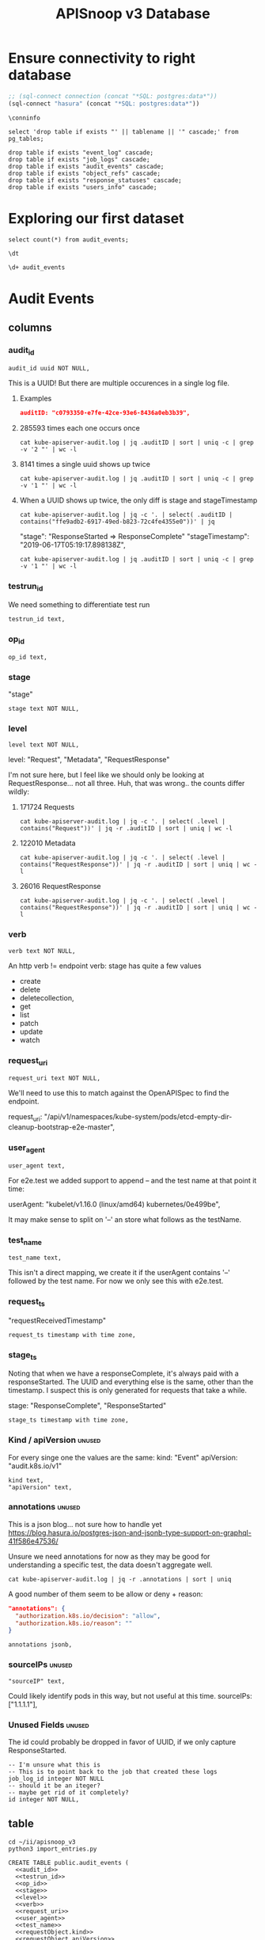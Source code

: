 #+TITLE: APISnoop v3 Database

* Ensure connectivity to right database
  
#+NAME: Start Postgresql Connection
#+BEGIN_SRC emacs-lisp :results silent
  ;; (sql-connect connection (concat "*SQL: postgres:data*"))
  (sql-connect "hasura" (concat "*SQL: postgres:data*"))
#+END_SRC

#+BEGIN_SRC sql-mode
  \conninfo
#+END_SRC

#+RESULTS:
#+begin_src sql-mode
You are connected to database "hh" as user "hh" on host "172.17.0.1" at port "5432".
SSL connection (protocol: TLSv1.3, cipher: TLS_AES_256_GCM_SHA384, bits: 256, compression: off)
#+end_src

#+NAME: do not run
#+BEGIN_SRC sql-mode :eval never
select 'drop table if exists "' || tablename || '" cascade;' from pg_tables;
#+END_SRC

#+NAME: do not run me either
#+BEGIN_SRC sql-mode :eval never
  drop table if exists "event_log" cascade;
  drop table if exists "job_logs" cascade;
  drop table if exists "audit_events" cascade;
  drop table if exists "object_refs" cascade;
  drop table if exists "response_statuses" cascade;
  drop table if exists "users_info" cascade;
#+END_SRC

* Exploring our first dataset

#+BEGIN_SRC sql-mode
select count(*) from audit_events;
#+END_SRC

#+RESULTS:
#+begin_src sql-mode
  count  
---------
 1192838
(1 row)

#+end_src

#+BEGIN_SRC sql-mode
\dt
#+END_SRC

#+RESULTS:
#+begin_src sql-mode
            List of relations
 Schema |      Name      | Type  | Owner 
--------+----------------+-------+-------
 public | api_operations | table | hh
 public | audit_events   | table | hh
(2 rows)

#+end_src

#+BEGIN_SRC sql-mode
\d+ audit_events
#+END_SRC

#+RESULTS:
#+begin_src sql-mode
                                              Table "public.audit_events"
       Column       |           Type           | Collation | Nullable | Default | Storage  | Stats target | Description 
--------------------+--------------------------+-----------+----------+---------+----------+--------------+-------------
 audit_id           | uuid                     |           | not null |         | plain    |              | 
 testrun_id         | text                     |           |          |         | extended |              | 
 op_id              | text                     |           |          |         | extended |              | 
 stage              | text                     |           | not null |         | extended |              | 
 level              | text                     |           | not null |         | extended |              | 
 verb               | text                     |           | not null |         | extended |              | 
 request_uri        | text                     |           | not null |         | extended |              | 
 user_agent         | text                     |           |          |         | extended |              | 
 test_name          | text                     |           |          |         | extended |              | 
 requestkind        | text                     |           | not null |         | extended |              | 
 requestapiversion  | text                     |           | not null |         | extended |              | 
 requestmeta        | jsonb                    |           | not null |         | extended |              | 
 requestspec        | jsonb                    |           | not null |         | extended |              | 
 requeststatus      | jsonb                    |           | not null |         | extended |              | 
 responsekind       | text                     |           | not null |         | extended |              | 
 responseapiversion | text                     |           | not null |         | extended |              | 
 responsemeta       | jsonb                    |           | not null |         | extended |              | 
 responsespec       | jsonb                    |           | not null |         | extended |              | 
 responsestatus     | jsonb                    |           | not null |         | extended |              | 
 request_ts         | timestamp with time zone |           |          |         | plain    |              | 
 stage_ts           | timestamp with time zone |           |          |         | plain    |              | 
Indexes:
    "audit_id_stage" PRIMARY KEY, btree (audit_id, stage)
    "audit_events_op_id" btree (op_id)
    "audit_events_request_uri" btree (request_uri)
    "audit_events_verb" btree (verb)

#+end_src

* Audit Events
** columns
*** audit_id

#+NAME: audit_id
#+BEGIN_SRC sql-mode
    audit_id uuid NOT NULL,
#+END_SRC

This is a UUID!
But there are multiple occurences in a single log file.

**** Examples
#+BEGIN_SRC json
  auditID: "c0793350-e7fe-42ce-93e6-8436a0eb3b39",
#+END_SRC
**** 285593 times each one occurs once
#+BEGIN_SRC shell
cat kube-apiserver-audit.log | jq .auditID | sort | uniq -c | grep -v '2 "' | wc -l
#+END_SRC
**** 8141 times a single uuid shows up twice
#+BEGIN_SRC shell
cat kube-apiserver-audit.log | jq .auditID | sort | uniq -c | grep -v '1 "' | wc -l
#+END_SRC
**** When a UUID shows up twice, the only diff is stage and stageTimestamp
#+BEGIN_SRC shell
 cat kube-apiserver-audit.log | jq -c '. | select( .auditID | contains("ffe9adb2-6917-49ed-b823-72c4fe4355e0"))' | jq 
#+END_SRC

  "stage": "ResponseStarted => ResponseComplete"
  "stageTimestamp": "2019-06-17T05:19:17.898138Z",

#+BEGIN_SRC shell
cat kube-apiserver-audit.log | jq .auditID | sort | uniq -c | grep -v '1 "' | wc -l
#+END_SRC

*** testrun_id
We need something to differentiate test run
#+NAME: testrun_id
#+BEGIN_SRC sql-mode
    testrun_id text,
#+END_SRC
*** op_id
#+NAME: op_id
#+BEGIN_SRC sql-mode
    op_id text,
#+END_SRC
*** stage
    "stage"
#+NAME: stage
#+BEGIN_SRC sql-mode
  stage text NOT NULL,
#+END_SRC
*** level
#+NAME: level
#+BEGIN_SRC sql-mode
  level text NOT NULL,
#+END_SRC

level: "Request", "Metadata", "RequestResponse"

I'm not sure here, but I feel like we should only be looking at RequestResponse... not all three.
Huh, that was wrong.. the counts differ wildly:

**** 171724 Requests
#+BEGIN_SRC shell
cat kube-apiserver-audit.log | jq -c '. | select( .level | contains("Request"))' | jq -r .auditID | sort | uniq | wc -l
#+END_SRC
**** 122010 Metadata
#+BEGIN_SRC shell
cat kube-apiserver-audit.log | jq -c '. | select( .level | contains("RequestResponse"))' | jq -r .auditID | sort | uniq | wc -l
#+END_SRC

**** 26016 RequestResponse
#+BEGIN_SRC shell
cat kube-apiserver-audit.log | jq -c '. | select( .level | contains("RequestResponse"))' | jq -r .auditID | sort | uniq | wc -l
#+END_SRC

*** verb
#+NAME: verb
#+BEGIN_SRC sql-mode
  verb text NOT NULL,
#+END_SRC
An http verb != endpoint verb:
stage has quite a few values
- create
- delete
- deletecollection,
- get
- list
- patch
- update
- watch
*** request_uri
#+NAME: request_uri
#+BEGIN_SRC sql-mode
  request_uri text NOT NULL,
#+END_SRC

We'll need to use this to match against the OpenAPISpec to find the endpoint.

request_uri: "/api/v1/namespaces/kube-system/pods/etcd-empty-dir-cleanup-bootstrap-e2e-master",
*** user_agent
#+NAME: user_agent
#+BEGIN_SRC sql-mode
  user_agent text,
#+END_SRC
For e2e.test we added support to append -- and the test name at that point it time:

userAgent: "kubelet/v1.16.0 (linux/amd64) kubernetes/0e499be",

It may make sense to split on '--' an store what follows as the testName.
*** test_name
#+NAME: test_name
#+BEGIN_SRC sql-mode
  test_name text,
#+END_SRC

This isn't a direct mapping, we create it if the userAgent contains '--' followed by the test name.
For now we only see this with e2e.test.
*** request_ts
    "requestReceivedTimestamp"
#+NAME: request_ts
#+BEGIN_SRC sql-mode
  request_ts timestamp with time zone,
#+END_SRC
*** stage_ts

Noting that when we have a responseComplete, it's always paid with a responseStarted.
The UUID and everything else is the same, other than the timestamp.
I suspect this is only generated for requests that take a while.

stage: "ResponseComplete", "ResponseStarted"
#+NAME: stage_ts
#+BEGIN_SRC sql-mode
  stage_ts timestamp with time zone,
#+END_SRC
*** Kind / apiVersion                                                :unused:

For every singe one the values are the same:
kind: "Event"
apiVersion: "audit.k8s.io/v1"

#+NAME: kind
#+BEGIN_SRC sql-mode
  kind text,
  "apiVersion" text,
#+END_SRC
*** annotations                                                      :unused:

This is a json blog... not sure how to handle yet
https://blog.hasura.io/postgres-json-and-jsonb-type-support-on-graphql-41f586e47536/

Unsure we need annotations for now as they may be good for understanding a
specific test, the data doesn't aggregate well.

#+BEGIN_SRC shell
cat kube-apiserver-audit.log | jq -r .annotations | sort | uniq
#+END_SRC

A good number of them seem to be allow or deny + reason:

#+BEGIN_SRC json
  "annotations": {
    "authorization.k8s.io/decision": "allow",
    "authorization.k8s.io/reason": ""
  }
#+END_SRC

#+BEGIN_SRC sql-mode
  annotations jsonb,
#+END_SRC
*** sourceIPs                                                        :unused:
#+BEGIN_SRC sql-mode
  "sourceIP" text,
#+END_SRC

Could likely identify pods in this way, but not useful at this time.
sourceIPs: ["1.1.1.1"],
*** Unused Fields                                                    :unused:
The id could probably be dropped in favor of UUID, if we only capture ResponseStarted.
#+BEGIN_SRC sql-mode
  -- I'm unsure what this is
  -- This is to point back to the job that created these logs
  job_log_id integer NOT NULL
  -- should it be an iteger?
  -- maybe get rid of it completely?
  id integer NOT NULL,
#+END_SRC

** table

#+BEGIN_SRC tmate
  cd ~/ii/apisnoop_v3
  python3 import_entries.py
#+END_SRC

#+NAME: CREATE TABLE audit_events
#+BEGIN_SRC sql-mode :noweb yes :tangle ../hasura/migrations/10_table_audit_events.up.sql
  CREATE TABLE public.audit_events (
    <<audit_id>>
    <<testrun_id>>
    <<op_id>>
    <<stage>>
    <<level>>
    <<verb>>
    <<request_uri>>
    <<user_agent>>
    <<test_name>>
    <<requestObject.kind>>
    <<requestObject.apiVersion>>
    <<requestObject.metadata>>
    <<requestObject.spec>>
    <<requestObject.status>>
    <<responseObject.kind>>
    <<responseObject.apiVersion>>
    <<responseObject.metadata>>
    <<responseObject.spec>>
    <<responseObject.status>>
    <<request_ts>>
    <<stage_ts>>
    CONSTRAINT audit_id_stage PRIMARY KEY (audit_id, stage)
  );
  -- Indexes
  create index audit_events_op_id on audit_events(op_id);
  create index audit_events_testrun_id on audit_events(testrun_id);
  --  create index audit_events_stage on audit_events(stage);
  create index audit_events_user_agent on audit_events(user_agent);
  create index audit_events_test_name on audit_events(test_name);
  create index audit_events_verb on audit_events(verb);
  create index audit_events_request_uri on audit_events(request_uri);
#+END_SRC

#+RESULTS: CREATE TABLE audit_events
#+begin_src sql-mode
CREATE TABLE
CREATE INDEX
CREATE INDEX
CREATE INDEX
#+end_src

#+NAME: DROP TABLE audit_events
#+BEGIN_SRC sql-mode :noweb yes :tangle ../hasura/migrations/10_table_audit_events.down.sql
  DROP TABLE IF EXISTS audit_events;
#+END_SRC

#+RESULTS: DROP TABLE audit_events
#+begin_src sql-mode
DROP TABLE
#+end_src

#+NAME: track_table audit_events
#+BEGIN_SRC sql-mode :noweb yes :tangle ../hasura/migrations/20_track_audit_events.up.yaml
- type: track_table
  args:
    schema: public
    name: audit_events
#+END_SRC

#+NAME: untrack_table audit_events
#+BEGIN_SRC sql-mode :noweb yes :tangle ../hasura/migrations/20_track_audit_events.down.yaml
- type: untrack_table
  args:
    schema: public
    name: audit_events
#+END_SRC

After creating the table, we have to go to the console:
hasura.$USER.sharing.io
http://localhost:8080/console/data/schema/public
And click on [Track All] or [Track] for the table.

I also tracked the following in network traffic, but have yet to execute them
via a directy grahpql query.

#+BEGIN_SRC shell :directory ~/apisnoop_v3
hasura init --endpoint http://localhost:8080/v1/graphql
export HASURA_GRAPHQL_ADMIN_SECRET=X
# --admin-secret "X"
#+END_SRC

*** SQL VIEW for JSON BLOBS
This has one column... event which is a jsonb.

#+BEGIN_SRC sql-mode
  CREATE OR REPLACE VIEW "public"."events" AS 
   SELECT audit_events.auditID AS uuid,
      audit_events.level AS level,
      audit_events.verb AS verb,
      audit_events.requestURI AS uri,
      audit_events.userAgent AS useragent,
      audit_events.testName AS testName,
      -- ((audit_events.event -> 'requestObject'::text) ->> 'apiVersion'::text) AS apiversion,
      ((audit_events.event -> 'requestObject'::text) ->> 'kind'::text) AS kind,
      ((audit_events.event -> 'requestObject'::text) ->> 'metadata'::text) AS metadata,
      ((audit_events.event -> 'requestObject'::text) ->> 'spec'::text) AS spec,
      ((audit_events.event -> 'requestObject'::text) ->> 'status'::text) AS requeststatus,
      ((audit_events.event -> 'responseObject'::text) ->> 'status'::text) AS status,
      ((audit_events.event -> 'responseObject'::text) ->> 'kind'::text) AS responsekind,
      ((audit_events.event -> 'responseObject'::text) ->> 'metadata'::text) AS responsemetadata,
      ((audit_events.event -> 'responseObject'::text) ->> 'spec'::text) AS responsespec
     FROM audit_events;
#+END_SRC

#+RESULTS:
#+begin_src sql-mode
ERROR:  column audit_events.event does not exist
LINE 2:  SELECT (audit_events.event -> 'auditID'::text) AS uuid,
                 ^
#+end_src

** sequence

#+BEGIN_SRC sql-mode
CREATE SEQUENCE public.audit_events_id_seq
    AS integer
    START WITH 1
    INCREMENT BY 1
    NO MINVALUE
    NO MAXVALUE
    CACHE 1;
ALTER SEQUENCE public.audit_events_id_seq OWNED BY public.audit_events.id;
#+END_SRC

#+RESULTS:
: CREATE SEQUENCE
: ALTER SEQUENCE
** constraints

#+BEGIN_SRC sql-mode
ALTER TABLE ONLY public.audit_events
    ADD CONSTRAINT "audit_events_auditID_key" UNIQUE ("auditID");
ALTER TABLE ONLY public.audit_events
    ADD CONSTRAINT audit_events_pkey PRIMARY KEY (id);
#+END_SRC

#+RESULTS:
: ALTER TABLE
: ALTER TABLE

* Prow Job Artifacts

#+BEGIN_SRC python
  prow_something="prow.k8s.io"
  gcs_logs="https://storage.googleapis.com/kubernetes-jenkins/logs/"
  buckets = [
      "ci-kubernetes-e2e-gce-cos-k8sbeta-default",
      "ci-kubernetes-e2e-gce-cos-k8sstable1-default",
      "ci-kubernetes-e2e-gce-cos-k8sstable2-default",
      "ci-kubernetes-e2e-gce-cos-k8sstable3-default",
      "ci-kubernetes-e2e-gci-gce"
  ]
  bucket="ci-kubernetes-e2e-gci-gce"
  testgrid_history_url = gcs_logs + bucket + "/jobResultsCache.json"
  # look for latest_success
#+END_SRC

** table
#+BEGIN_SRC sql-mode
CREATE TABLE public.audit_session (
    version text NOT NULL,
    passed text NOT NULL,
    result text NOT NULL,
    infra_commit text NOT NULL,
    id integer NOT NULL,
    "timestamp" integer NOT NULL
);
#+END_SRC

#+RESULTS:
: CREATE TABLE

** sequence
#+BEGIN_SRC sql-mode
CREATE SEQUENCE public.job_log_id_seq
    AS integer
    START WITH 1
    INCREMENT BY 1
    NO MINVALUE
    NO MAXVALUE
    CACHE 1;
ALTER TABLE ONLY public.job_logs
    ALTER COLUMN id SET DEFAULT nextval('public.job_log_id_seq'::regclass);
#+END_SRC

#+RESULTS:

** primary key

#+BEGIN_SRC sql-mode
ALTER TABLE ONLY public.job_logs
    ADD CONSTRAINT job_log_pkey PRIMARY KEY (id);
#+END_SRC

#+RESULTS:
: ALTER TABLE

** force each audit_event to point reference a job_log
#+NAME: audit_events => job_logs
#+BEGIN_SRC sql-mode
ALTER TABLE ONLY public.audit_events
    ADD CONSTRAINT audit_events_job_log_id_fkey
    FOREIGN KEY (job_log_id)
    REFERENCES public.job_logs(id)
    ON UPDATE RESTRICT ON DELETE RESTRICT;
#+END_SRC

#+RESULTS: audit_events => job_logs
: ALTER TABLE

* Audit Session
** table
#+BEGIN_SRC sql-mode
CREATE TABLE public.audit_session (
    version text NOT NULL,
    passed text NOT NULL,
    result text NOT NULL,
    infra_commit text NOT NULL,
    id integer NOT NULL,
    "timestamp" integer NOT NULL
);
#+END_SRC

#+RESULTS:
: CREATE TABLE

** sequence
#+BEGIN_SRC sql-mode
CREATE SEQUENCE public.job_log_id_seq
    AS integer
    START WITH 1
    INCREMENT BY 1
    NO MINVALUE
    NO MAXVALUE
    CACHE 1;
ALTER TABLE ONLY public.job_logs
    ALTER COLUMN id SET DEFAULT nextval('public.job_log_id_seq'::regclass);
#+END_SRC

#+RESULTS:

** primary key

#+BEGIN_SRC sql-mode
ALTER TABLE ONLY public.job_logs
    ADD CONSTRAINT job_log_pkey PRIMARY KEY (id);
#+END_SRC

#+RESULTS:
: ALTER TABLE

** force each audit_event to point reference a job_log
#+NAME: audit_events => job_logs
#+BEGIN_SRC sql-mode
ALTER TABLE ONLY public.audit_events
    ADD CONSTRAINT audit_events_job_log_id_fkey
    FOREIGN KEY (job_log_id)
    REFERENCES public.job_logs(id)
    ON UPDATE RESTRICT ON DELETE RESTRICT;
#+END_SRC

#+RESULTS: audit_events => job_logs
: ALTER TABLE

* Job Logs
** table
#+BEGIN_SRC sql-mode
CREATE TABLE public.job_logs (
    version text NOT NULL,
    id integer NOT NULL,
    result text NOT NULL,
    passed text NOT NULL,
    job_version text NOT NULL,
    node_os_image text NOT NULL,
    infra_commit text NOT NULL,
    master_os_image text NOT NULL,
    pod text NOT NULL,
    revision text NOT NULL,
    "timestamp" integer NOT NULL
);
#+END_SRC

#+RESULTS:
: CREATE TABLE

** sequence
#+BEGIN_SRC sql-mode
CREATE SEQUENCE public.job_log_id_seq
    AS integer
    START WITH 1
    INCREMENT BY 1
    NO MINVALUE
    NO MAXVALUE
    CACHE 1;
ALTER TABLE ONLY public.job_logs
    ALTER COLUMN id SET DEFAULT nextval('public.job_log_id_seq'::regclass);
#+END_SRC

#+RESULTS:

** primary key

#+BEGIN_SRC sql-mode
ALTER TABLE ONLY public.job_logs
    ADD CONSTRAINT job_log_pkey PRIMARY KEY (id);
#+END_SRC

#+RESULTS:
: ALTER TABLE

** force each audit_event to point reference a job_log
#+NAME: audit_events => job_logs
#+BEGIN_SRC sql-mode
ALTER TABLE ONLY public.audit_events
    ADD CONSTRAINT audit_events_job_log_id_fkey
    FOREIGN KEY (job_log_id)
    REFERENCES public.job_logs(id)
    ON UPDATE RESTRICT ON DELETE RESTRICT;
#+END_SRC

#+RESULTS: audit_events => job_logs
: ALTER TABLE

* Object References
After looking at what is actually in the object references, I'm not sure it's
worth loading at this time.
** Example

#+BEGIN_SRC shell
cat kube-apiserver-audit.log | jq -c '. | select( .auditID | contains("65700178-2fb7-4ed9-a589-fd78ea9db2ae"))' | jq .
#+END_SRC

#+BEGIN_SRC json
  "objectRef": {
    "resource": "subjectaccessreviews",
    "apiGroup": "authorization.k8s.io",
    "apiVersion": "v1"
  },
#+END_SRC

** Data Set Inspection
*** apiGroup
 #+BEGIN_EXAMPLE
 admissionregistration.k8s.io
 apiextensions.k8s.io
 apiregistration.k8s.io
 apps
 authentication.k8s.io
 authorization.k8s.io
 autoscaling
 batch
 certificates.k8s.io
 coordination.k8s.io
 crd-publish-openapi-test-common-group.k8s.io
 crd-publish-openapi-test-empty.k8s.io
 crd-publish-openapi-test-foo.k8s.io
 crd-publish-openapi-test-multi-to-single-ver.k8s.io
 crd-publish-openapi-test-multi-ver.k8s.io
 crd-publish-openapi-test-waldo.k8s.io
 discovery-crd-test.k8s.io
 events.k8s.io
 extensions
 kubectl-crd-test.k8s.io
 metrics.k8s.io
 mygroup.example.com
 networking.k8s.io
 node.k8s.io
 null
 policy
 rbac.authorization.k8s.io
 resourcequota-crd-test.k8s.io
 scalingpolicy.kope.io
 scheduling.k8s.io
 settings.k8s.io
 snapshot.storage.k8s.io
 stable.example.com
 storage.k8s.io
 wardle.k8s.io
 webhook-crd-test.k8s.io
 webhook-multiversion-crd-test.k8s.io
 #+END_EXAMPLE

*** apiVersion
 #+BEGIN_EXAMPLE
 null
 v1
 v1alpha1
 v1beta1
 v2
 v2alpha1
 v3
 v4
 v5
 v6
 #+END_EXAMPLE

*** resource
 #+BEGIN_EXAMPLE
 apiservices
 certificatesigningrequests
 clusterrolebindings
 clusterroles
 componentstatuses
 configmaps
 controllerrevisions
 cronjobs
 csidrivers
 csinodes
 customresourcedefinitions
 daemonsets
 deployments
 e2e-test-crd-publish-openapi-1705-crds
 e2e-test-crd-publish-openapi-2576-crds
 e2e-test-crd-publish-openapi-3791-crds
 e2e-test-crd-publish-openapi-3893-crds
 e2e-test-crd-publish-openapi-4783-crds
 e2e-test-crd-publish-openapi-5430-crds
 e2e-test-crd-publish-openapi-9211-crds
 e2e-test-crd-publish-openapi-9322-crds
 e2e-test-crd-publish-openapi-9371-crds
 e2e-test-crd-publish-openapi-9757-crds
 e2e-test-crd-publish-openapi-9845-crds
 e2e-test-crd-webhook-1243-crds
 e2e-test-crd-webhook-4913-crds
 e2e-test-discovery-422-crds
 e2e-test-kubectl-2997-crds
 e2e-test-kubectl-6759-crds
 e2e-test-kubectl-8022-crds
 e2e-test-resourcequota-7776-crds
 e2e-test-webhook-5821-crds
 e2e-test-webhook-5890-crds
 e2e-test-webhook-7340-crds
 e2e-test-webhook-9447-crds
 endpoints
 events
 flunders
 foo9n5qhas
 fookfwthas
 foox9nb8as
 horizontalpodautoscalers
 ingresses
 jobs
 leases
 limitranges
 mutatingwebhookconfigurations
 namespaces
 networkpolicies
 nodes
 noxus
 null
 persistentvolumeclaims
 persistentvolumes
 poddisruptionbudgets
 podpresets
 pods
 podsecuritypolicies
 podtemplates
 priorityclasses
 replicasets
 replicationcontrollers
 resourcequotas
 rolebindings
 roles
 runtimeclasses
 scalingpolicies
 secrets
 selfsubjectaccessreviews
 serviceaccounts
 services
 statefulsets
 storageclasses
 subjectaccessreviews
 tokenreviews
 validatingwebhookconfigurations
 volumeattachments
 volumesnapshotclasses
 volumesnapshotcontents
 volumesnapshots
 #+END_EXAMPLE

*** subresource
 #+BEGIN_EXAMPLE
 approval
 attach
 binding
 eviction
 exec
 finalize
 log
 null
 portforward
 proxy
 rollback
 scale
 status
 token
 #+END_EXAMPLE

** table
#+BEGIN_SRC sql-mode
CREATE TABLE public.object_refs (
    id integer NOT NULL,
    audit_event_id integer NOT NULL,
    resource text,
    namespace text,
    name text,
    "apiVersion" text,
    "apiGroup" text
);
#+END_SRC

#+RESULTS:
: CREATE TABLE

** sequence
#+BEGIN_SRC sql-mode
CREATE SEQUENCE public.object_refs_id_seq
    AS integer
    START WITH 1
    INCREMENT BY 1
    NO MINVALUE
    NO MAXVALUE
    CACHE 1;
ALTER SEQUENCE public.object_refs_id_seq
    OWNED BY public.object_refs.id;
ALTER TABLE ONLY public.object_refs
    ALTER COLUMN id SET DEFAULT nextval('public.object_refs_id_seq'::regclass);
#+END_SRC

#+RESULTS:
: CREATE SEQUENCE
: ALTER SEQUENCE
: ALTER TABLE

** keys
#+BEGIN_SRC sql-mode
ALTER TABLE ONLY public.object_refs
    ADD CONSTRAINT object_refs_pkey PRIMARY KEY (id);
ALTER TABLE ONLY public.object_refs
    ADD CONSTRAINT object_refs_audit_event_id_fkey
    FOREIGN KEY (audit_event_id)
    REFERENCES public.audit_events(id)
    ON UPDATE RESTRICT ON DELETE RESTRICT;
#+END_SRC

#+RESULTS:
: ALTER TABLE

* requestObjects
** columns
*** requestkind
#+NAME: requestObject.kind
#+BEGIN_SRC sql-mode
    requestkind text NOT NULL,
#+END_SRC

**** Examples
#+BEGIN_SRC json
"requestObject": {
    "kind": "SubjectAccessReview",
#+END_SRC

#+BEGIN_SRC shell
cat kube-apiserver-audit.log | jq  -r .requestObject.kind | sort | uniq > kinds.txt
cat kube-apiserver-audit.log | jq  -r .responseObject.kind | sort | uniq > rkinds.txt
diff kinds.txt rkinds.txt
#+END_SRC

Only requestObjects include Binding, DeleteOptions, and DeploymentRollback
Only responsesObjects include Status and TokenRequest

#+BEGIN_SRC diff
2d1
< Binding
12d10
< DeleteOptions
14d11
< DeploymentRollback
39a37
> Status
41a40
> TokenRequest
#+END_SRC

*** requestapiversion
#+NAME: requestObject.apiVersion
#+BEGIN_SRC sql-mode
  requestapiversion text NOT NULL,
#+END_SRC
Might be tied to level = request, response etc
**** examples
#+BEGIN_SRC json
"requestObject": {
    "apiVersion": "authorization.k8s.io/v1",
#+END_SRC

I'm not sure here, but I feel like we should only be looking at RequestResponse... not all three.
Huh, that was wrong.. the counts differ wildly:

*** requestmeta
#+NAME: requestObject.metadata
#+BEGIN_SRC sql-mode
  requestmeta jsonb NOT NULL,
#+END_SRC
**** examples
#+BEGIN_SRC json
"requestObject": {
    "metadata": {
      "creationTimestamp": null
    },
#+END_SRC
*** requestspec
#+NAME: requestObject.spec
#+BEGIN_SRC sql-mode
  requestspec jsonb NOT NULL,
#+END_SRC
**** examples
#+BEGIN_SRC json
"requestObject": {
    "spec": {
      "resourceAttributes": {
        "namespace": "kubernetes-dashboard-6069",
        "verb": "use",
        "group": "extensions",
        "resource": "podsecuritypolicies",
        "name": "e2e-test-privileged-psp"
      },
      "user": "system:serviceaccount:kubernetes-dashboard-6069:default"
    },
#+END_SRC
*** requeststatus
#+NAME: requestObject.status
#+BEGIN_SRC sql-mode
  requeststatus jsonb NOT NULL,
#+END_SRC
**** examples
#+BEGIN_SRC json
  "responseObject": {
    "status": {
      "allowed": true,
      "reason": "RBAC: allowed by RoleBinding \"kubernetes-dashboard-6069--e2e-test-privileged-psp/kubernetes-dashboard-6069\" of ClusterRole \"e2e-test-privileged-psp\" to ServiceAccount \"default/kubernetes-dashboard-6069\""
    }
#+END_SRC

** table

We'll just load these as jsonb into the main audit_events table.

From https://kubernetes.io/docs/reference/generated/kubernetes-api/v1.15/

#+BEGIN_EXAMPLE
Resource objects typically have 3 components:

Resource ObjectMeta: This is metadata about the resource, such as its name, type, api version, annotations, and labels. This contains fields that maybe updated both by the end user and the system (e.g. annotations).

ResourceSpec: This is defined by the user and describes the desired state of system. Fill this in when creating or updating an object.

ResourceStatus: This is filled in by the server and reports the current state of the system. In most cases, users don't need to change this.
#+END_EXAMPLE



These have more information
#+BEGIN_SRC json
"requestObject": {
    "kind": "SubjectAccessReview",
    "apiVersion": "authorization.k8s.io/v1",
    "metadata": {
      "creationTimestamp": null
    },
    "spec": {
      "resourceAttributes": {
        "namespace": "kubernetes-dashboard-6069",
        "verb": "use",
        "group": "extensions",
        "resource": "podsecuritypolicies",
        "name": "e2e-test-privileged-psp"
      },
      "user": "system:serviceaccount:kubernetes-dashboard-6069:default"
    },
    "status": {
      "allowed": false
    }
  },
#+END_SRC

* responseObjects
** columns
*** responsekind
#+NAME: responseObject.kind
#+BEGIN_SRC sql-mode
    responsekind text NOT NULL,
#+END_SRC

**** Examples
#+BEGIN_SRC json
"responseObject": {
    "kind": "SubjectAccessReview",
#+END_SRC

#+BEGIN_SRC shell
cat kube-apiserver-audit.log | jq  -r .responseObject.kind | sort | uniq > kinds.txt
cat kube-apiserver-audit.log | jq  -r .responseObject.kind | sort | uniq > rkinds.txt
diff kinds.txt rkinds.txt
#+END_SRC

Only responseObjects include Binding, DeleteOptions, and DeploymentRollback
Only responsesObjects include Status and TokenResponse

#+BEGIN_SRC diff
2d1
< Binding
12d10
< DeleteOptions
14d11
< DeploymentRollback
39a37
> Status
41a40
> TokenResponse
#+END_SRC

*** responseapiversion
#+NAME: responseObject.apiVersion
#+BEGIN_SRC sql-mode
  responseapiversion text NOT NULL,
#+END_SRC
Might be tied to level = response, response etc
**** examples
#+BEGIN_SRC json
"responseObject": {
    "apiVersion": "authorization.k8s.io/v1",
#+END_SRC

I'm not sure here, but I feel like we should only be looking at ResponseResponse... not all three.
Huh, that was wrong.. the counts differ wildly:

*** responsemeta
#+NAME: responseObject.metadata
#+BEGIN_SRC sql-mode
  responsemeta jsonb NOT NULL,
#+END_SRC
**** examples
#+BEGIN_SRC json
"responseObject": {
    "metadata": {
      "creationTimestamp": null
    },
#+END_SRC
*** responsespec
#+NAME: responseObject.spec
#+BEGIN_SRC sql-mode
  responsespec jsonb NOT NULL,
#+END_SRC
**** examples
#+BEGIN_SRC json
"responseObject": {
    "spec": {
      "resourceAttributes": {
        "namespace": "kubernetes-dashboard-6069",
        "verb": "use",
        "group": "extensions",
        "resource": "podsecuritypolicies",
        "name": "e2e-test-privileged-psp"
      },
      "user": "system:serviceaccount:kubernetes-dashboard-6069:default"
    },
#+END_SRC
*** responsestatus
#+NAME: responseObject.status
#+BEGIN_SRC sql-mode
  responsestatus jsonb NOT NULL,
#+END_SRC
**** examples
#+BEGIN_SRC json
  "responseObject": {
    "status": {
      "allowed": true,
      "reason": "RBAC: allowed by RoleBinding \"kubernetes-dashboard-6069--e2e-test-privileged-psp/kubernetes-dashboard-6069\" of ClusterRole \"e2e-test-privileged-psp\" to ServiceAccount \"default/kubernetes-dashboard-6069\""
    }
#+END_SRC

** Notes
#+BEGIN_SRC json
  "responseObject": {
    "kind": "SubjectAccessReview",
    "apiVersion": "authorization.k8s.io/v1",
    "metadata": {
      "creationTimestamp": null
    },
    "spec": {
      "resourceAttributes": {
        "namespace": "kubernetes-dashboard-6069",
        "verb": "use",
        "group": "extensions",
        "resource": "podsecuritypolicies",
        "name": "e2e-test-privileged-psp"
      },
      "user": "system:serviceaccount:kubernetes-dashboard-6069:default"
    },
    "status": {
      "allowed": true,
      "reason": "RBAC: allowed by RoleBinding \"kubernetes-dashboard-6069--e2e-test-privileged-psp/kubernetes-dashboard-6069\" of ClusterRole \"e2e-test-privileged-psp\" to ServiceAccount \"default/kubernetes-dashboard-6069\""
    }
  },
#+END_SRC

* Response Statuses
Not useful for analytics
** Data Set Inspection
#+BEGIN_SRC json
{
  "metadata": {},
  "status": "Failure",
  "reason": "Forbidden",
  "code": 403
}
{
  "metadata": {},
  "code": 200
}
{
  "metadata": {},
  "code": 201
}
{
  "metadata": {},
  "status": "Failure",
  "reason": "NotFound",
  "code": 404
}
#+END_SRC

** table
#+BEGIN_SRC sql-mode
CREATE TABLE public.response_statuses (
    metadata json NOT NULL,
    status text,
    reason text,
    id integer NOT NULL,
    audit_event_id integer NOT NULL,
    code integer
);
#+END_SRC

#+RESULTS:
: CREATE TABLE

** sequences

#+BEGIN_SRC sql-mode
CREATE SEQUENCE public.response_statuses_id_seq
    AS integer
    START WITH 1
    INCREMENT BY 1
    NO MINVALUE
    NO MAXVALUE
    CACHE 1;

ALTER SEQUENCE public.response_statuses_id_seq
    OWNED BY public.response_statuses.id;
ALTER TABLE ONLY public.response_statuses
    ALTER COLUMN id SET DEFAULT nextval('public.response_statuses_id_seq'::regclass);
#+END_SRC

#+RESULTS:
: CREATE SEQUENCE
: ALTER SEQUENCE

** keys

#+BEGIN_SRC sql-mode
ALTER TABLE ONLY public.response_statuses
    ADD CONSTRAINT response_statuses_pkey PRIMARY KEY (id);
ALTER TABLE ONLY public.response_statuses
    ADD CONSTRAINT response_statuses_audit_event_id_fkey
    FOREIGN KEY (audit_event_id)
    REFERENCES public.audit_events(id)
    ON UPDATE RESTRICT ON DELETE RESTRICT;
#+END_SRC

#+RESULTS:
: ALTER TABLE

* Users

Not sure we need this at this time:

#+BEGIN_SRC shell :eval never
cat kube-apiserver-audit.log | jq -r .user | sort | uniq
#+END_SRC


** table
#+BEGIN_SRC sql-mode
CREATE TABLE public.users_info (
    id integer NOT NULL,
    username text NOT NULL,
    groups json NOT NULL,
    audit_event_id integer NOT NULL
);
#+END_SRC

#+RESULTS:
: CREATE TABLE

** sequence

#+BEGIN_SRC sql-mode
CREATE SEQUENCE public.user_info_id_seq
    AS integer
    START WITH 1
    INCREMENT BY 1
    NO MINVALUE
    NO MAXVALUE
    CACHE 1;
ALTER SEQUENCE public.user_info_id_seq OWNED BY public.users_info.id;
ALTER TABLE ONLY public.users_info
    ALTER COLUMN id SET DEFAULT nextval('public.user_info_id_seq'::regclass);
#+END_SRC

#+RESULTS:
: CREATE SEQUENCE
: ALTER SEQUENCE
: ALTER TABLE

** keys

#+BEGIN_SRC sql-mode
ALTER TABLE ONLY public.users_info ADD
    CONSTRAINT user_info_pkey PRIMARY KEY (id);
ALTER TABLE ONLY public.users_info ADD
    CONSTRAINT user_info_audit_event_id_fkey
    FOREIGN KEY (audit_event_id)
    REFERENCES public.audit_events(id)
    ON UPDATE RESTRICT ON DELETE RESTRICT;
#+END_SRC

#+RESULTS:
: ALTER TABLE

* Irregularities
** Why do we have 4 of these often enough?


#+BEGIN_SRC sql-mode
select audit_id, count(*) as cnt from audit_events group by audit_id order by cnt desc limit 10;
#+END_SRC

#+RESULTS:
#+begin_src sql-mode
               audit_id               | cnt 
--------------------------------------+-----
 000feea0-f123-40de-ab0f-38ac4f9595c3 |   2
 00149b83-9ab4-42b2-bf2b-a51948de0d2a |   2
 000b4c06-001b-45d2-98d5-6002095b1277 |   2
 000dab12-eeb2-4d3a-96f3-7b9e31c0a067 |   2
 001022f4-0739-48e0-ac52-5d7d955ce07f |   2
 0011009f-31f8-4fb0-8689-c1ee4b1d2676 |   2
 00018313-2189-4164-b508-f7f252889e74 |   2
 0004e8b8-a12c-464a-a899-3e04ba6f9050 |   2
 000d6e59-654f-419f-9dbd-382926868a99 |   2
 001832a6-1d0e-4abb-9ef4-35e617a023ec |   2
(10 rows)

#+end_src


#+BEGIN_SRC sql-mode
select distinct(testrun_id) from audit_events;
#+END_SRC

#+RESULTS:
#+begin_src sql-mode
     testrun_id      
---------------------
 1141017488889221121
 1134962072287711234
 1152045379034812417
 1145963446211186694
(4 rows)

#+end_src


#+BEGIN_SRC sql-mode
select count(audit_id), count(distinct audit_id) from audit_events ;
#+END_SRC

#+RESULTS:
#+begin_src sql-mode
  count  |  count  
---------+---------
 1192838 | 1160309
(1 row)

#+end_src
#+BEGIN_SRC sql-mode
select audit_id, testrun_id, op_id, stage, level, verb, request_uri, user_agent, test_name, requestkind, requestapiversion, requestmeta, requestspec, requeststatus, responsekind, responseapiversion, responsemeta, responsespec, responsestatus, request_ts, stage_ts from audit_events where audit_id = '003bd7aa-0e61-46a3-9920-fef0abd2f08e';
#+END_SRC

#+RESULTS:
#+begin_src sql-mode
               audit_id               |     testrun_id      |                op_id                 |      stage       |  level  | verb  |                                             request_uri                                             |                     user_agent                     |                                                             test_name                                                              | requestkind | requestapiversion | requestmeta | requestspec | requeststatus | responsekind | responseapiversion | responsemeta | responsespec | responsestatus |          request_ts           |           stage_ts            
--------------------------------------+---------------------+--------------------------------------+------------------+---------+-------+-----------------------------------------------------------------------------------------------------+----------------------------------------------------+------------------------------------------------------------------------------------------------------------------------------------+-------------+-------------------+-------------+-------------+---------------+--------------+--------------------+--------------+--------------+----------------+-------------------------------+-------------------------------
 003bd7aa-0e61-46a3-9920-fef0abd2f08e | 1152045379034812417 | createCoreV1NamespacedServiceAccount | ResponseComplete | Request | watch | /api/v1/namespaces/provisioning-97/serviceaccounts?fieldSelector=metadata.name%3Ddefault&watch=true | e2e.test/v1.16.0 (linux/amd64) kubernetes/3f1cb97  |  [sig-storage] In-tree Volumes [Driver: gcepd] [Testpattern: Inline-volume (default fs)] subPath should support existing directory |             |                   | {}          | {}          | {}            |              |                    | {}           | {}           | {}             | 2019-07-19 03:03:04.788019+00 | 2019-07-19 03:03:04.827182+00
 003bd7aa-0e61-46a3-9920-fef0abd2f08e | 1152045379034812417 | createCoreV1NamespacedServiceAccount | ResponseStarted  | Request | watch | /api/v1/namespaces/provisioning-97/serviceaccounts?fieldSelector=metadata.name%3Ddefault&watch=true | e2e.test/v1.16.0 (linux/amd64) kubernetes/3f1cb97  |  [sig-storage] In-tree Volumes [Driver: gcepd] [Testpattern: Inline-volume (default fs)] subPath should support existing directory |             |                   | {}          | {}          | {}            |              |                    | {}           | {}           | {}             | 2019-07-19 03:03:04.788019+00 | 2019-07-19 03:03:04.827128+00
(2 rows)

#+end_src

#+BEGIN_SRC sql-mode
select * from audit_events limit 10;
#+END_SRC

#+RESULTS:
#+begin_src sql-mode
               audit_id               |     testrun_id      |                  op_id                  |      stage       |      level      |  verb  |                              request_uri                              |                                                        user_agent                                                        |                                                                                test_name                                                                                 |   requestkind    | requestapiversion |                                                                                                                                                                              requestmeta                                                                                                                                                                              |                                                                                                                                                                                                                                                                                                                                                                                                                                                      requestspec                                                                                                                                                                                                                                                                                                                                                                                                                                                       |                                                                                                                                                                                                                                                                                                                                                                                                                            requeststatus                                                                                                                                                                                                                                                                                                                                                                                                                             |   responsekind   | responseapiversion |                                                                                                                                                                                 responsemeta                                                                                                                                                                                 |                                                                                                                                                                                                                                                                                                                                                                                                                                                      responsespec                                                                                                                                                                                                                                                                                                                                                                                                                                                      |                                                                                                                 responsestatus                                                                                                                 |          request_ts           |           stage_ts            
--------------------------------------+---------------------+-----------------------------------------+------------------+-----------------+--------+-----------------------------------------------------------------------+--------------------------------------------------------------------------------------------------------------------------+--------------------------------------------------------------------------------------------------------------------------------------------------------------------------+------------------+-------------------+-----------------------------------------------------------------------------------------------------------------------------------------------------------------------------------------------------------------------------------------------------------------------------------------------------------------------------------------------------------------------+------------------------------------------------------------------------------------------------------------------------------------------------------------------------------------------------------------------------------------------------------------------------------------------------------------------------------------------------------------------------------------------------------------------------------------------------------------------------------------------------------------------------------------------------------------------------------------------------------------------------------------------------------------------------------------------------------------------------------------------------------------------------------------------------------------------------------------------------------------------------------------------------------------------------+----------------------------------------------------------------------------------------------------------------------------------------------------------------------------------------------------------------------------------------------------------------------------------------------------------------------------------------------------------------------------------------------------------------------------------------------------------------------------------------------------------------------------------------------------------------------------------------------------------------------------------------------------------------------------------------------------------------------------------------------------------------------------------------------------------------------------------------------------------------------+------------------+--------------------+------------------------------------------------------------------------------------------------------------------------------------------------------------------------------------------------------------------------------------------------------------------------------------------------------------------------------------------------------------------------------+------------------------------------------------------------------------------------------------------------------------------------------------------------------------------------------------------------------------------------------------------------------------------------------------------------------------------------------------------------------------------------------------------------------------------------------------------------------------------------------------------------------------------------------------------------------------------------------------------------------------------------------------------------------------------------------------------------------------------------------------------------------------------------------------------------------------------------------------------------------------------------------------------------------------+------------------------------------------------------------------------------------------------------------------------------------------------------------------------------------------------------------------------------------------------+-------------------------------+-------------------------------
 f151bbfa-c035-4ace-8410-af0a9d56a3dd | 1145963446211186694 | patchCoreV1NamespacedPodStatus          | ResponseComplete | Request         | patch  | /api/v1/namespaces/pod-network-test-3111/pods/netserver-3/status      | kubelet/v1.16.0 (linux/amd64) kubernetes/6d8dd21                                                                         |                                                                                                                                                                          |                  |                   | {}                                                                                                                                                                                                                                                                                                                                                                    | {}                                                                                                                                                                                                                                                                                                                                                                                                                                                                                                                                                                                                                                                                                                                                                                                                                                                                                                                     | {"conditions": [{"type": "Ready", "reason": null, "status": "True", "message": null, "lastTransitionTime": "2019-07-02T08:05:27Z"}, {"type": "ContainersReady", "reason": null, "status": "True", "message": null, "lastTransitionTime": "2019-07-02T08:05:27Z"}], "containerStatuses": [{"name": "webserver", "image": "gcr.io/k8s-authenticated-test/agnhost:2.2", "ready": true, "state": {"running": {"startedAt": "2019-07-02T08:05:17Z"}}, "imageID": "docker-pullable://gcr.io/k8s-authenticated-test/agnhost@sha256:cbbd4720dbb91596effb30dfbc117d0cfa6d634e54f2297fa2cfe409e5895696", "lastState": {}, "containerID": "docker://451b574110cae6dd55614bcacdcb3abb9a0b60deaadb5be253fba9d3b1d098e7", "restartCount": 0}], "$setElementOrder/conditions": [{"type": "Initialized"}, {"type": "Ready"}, {"type": "ContainersReady"}, {"type": "PodScheduled"}]} |                  |                    | {}                                                                                                                                                                                                                                                                                                                                                                           | {}                                                                                                                                                                                                                                                                                                                                                                                                                                                                                                                                                                                                                                                                                                                                                                                                                                                                                                                     | {}                                                                                                                                                                                                                                             | 2019-07-02 08:05:28.925606+00 | 2019-07-02 08:05:29.220128+00
 d5b4c99f-fa7a-4c35-9b2a-efbe22490bea | 1145963446211186694 | readCoreV1NamespacedConfigMap           | ResponseComplete | Metadata        | get    | /api/v1/namespaces/kube-system/configmaps/ingress-uid                 | glbc/v0.0.0 (linux/amd64) kubernetes/$Format                                                                             |                                                                                                                                                                          |                  |                   | {}                                                                                                                                                                                                                                                                                                                                                                    | {}                                                                                                                                                                                                                                                                                                                                                                                                                                                                                                                                                                                                                                                                                                                                                                                                                                                                                                                     | {}                                                                                                                                                                                                                                                                                                                                                                                                                                                                                                                                                                                                                                                                                                                                                                                                                                                                   |                  |                    | {}                                                                                                                                                                                                                                                                                                                                                                           | {}                                                                                                                                                                                                                                                                                                                                                                                                                                                                                                                                                                                                                                                                                                                                                                                                                                                                                                                     | {}                                                                                                                                                                                                                                             | 2019-07-02 08:05:28.996009+00 | 2019-07-02 08:05:29.240698+00
 32d9babd-cf4f-4a0b-8344-5ab9f37f69d0 | 1145963446211186694 | readCoreV1Namespace                     | ResponseComplete | Request         | get    | /api/v1/namespaces/disruption-1845                                    | e2e.test/v1.16.0 (linux/amd64) kubernetes/6d8dd21                                                                        |  [sig-apps] DisruptionController evictions: maxUnavailable deny evictions, integer => should not allow an eviction                                                       |                  |                   | {}                                                                                                                                                                                                                                                                                                                                                                    | {}                                                                                                                                                                                                                                                                                                                                                                                                                                                                                                                                                                                                                                                                                                                                                                                                                                                                                                                     | {}                                                                                                                                                                                                                                                                                                                                                                                                                                                                                                                                                                                                                                                                                                                                                                                                                                                                   |                  |                    | {}                                                                                                                                                                                                                                                                                                                                                                           | {}                                                                                                                                                                                                                                                                                                                                                                                                                                                                                                                                                                                                                                                                                                                                                                                                                                                                                                                     | {}                                                                                                                                                                                                                                             | 2019-07-02 08:05:29.109118+00 | 2019-07-02 08:05:29.243471+00
 2b70506d-d9d5-4a34-b0df-7b355b7a4186 | 1145963446211186694 | createCoreV1PersistentVolume            | ResponseComplete | RequestResponse | create | /api/v1/persistentvolumes                                             | e2e.test/v1.16.0 (linux/amd64) kubernetes/6d8dd21                                                                        |  [sig-storage] In-tree Volumes [Driver: local][LocalVolumeType: dir-bindmounted] [Testpattern: Pre-provisioned PV (default fs)] subPath should support non-existent path | PersistentVolume | v1                | {"annotations": {"pv.beta.kubernetes.io/gid": "777"}, "generateName": "local-", "creationTimestamp": null}                                                                                                                                                                                                                                                            | {"local": {"path": "/tmp/local-driver-badccf5c-db48-4d1a-b5ed-1775be68c4e1", "fsType": ""}, "capacity": {"storage": "2Gi"}, "volumeMode": "Filesystem", "accessModes": ["ReadWriteOnce", "ReadOnlyMany", "ReadWriteMany"], "nodeAffinity": {"required": {"nodeSelectorTerms": [{"matchExpressions": [{"key": "kubernetes.io/hostname", "values": ["bootstrap-e2e-minion-group-997l"], "operator": "In"}]}]}}, "storageClassName": "provisioning-2446", "persistentVolumeReclaimPolicy": "Retain"}                                                                                                                                                                                                                                                                                                                                                                                                                      | {"phase": "Pending"}                                                                                                                                                                                                                                                                                                                                                                                                                                                                                                                                                                                                                                                                                                                                                                                                                                                 | PersistentVolume | v1                 | {"uid": "135d0617-66c2-434b-a809-7a6177098a80", "name": "local-cfftt", "selfLink": "/api/v1/persistentvolumes/local-cfftt", "finalizers": ["kubernetes.io/pv-protection"], "annotations": {"pv.beta.kubernetes.io/gid": "777"}, "generateName": "local-", "resourceVersion": "13468", "creationTimestamp": "2019-07-02T08:05:28Z"}                                           | {"local": {"path": "/tmp/local-driver-badccf5c-db48-4d1a-b5ed-1775be68c4e1", "fsType": ""}, "capacity": {"storage": "2Gi"}, "volumeMode": "Filesystem", "accessModes": ["ReadWriteOnce", "ReadOnlyMany", "ReadWriteMany"], "nodeAffinity": {"required": {"nodeSelectorTerms": [{"matchExpressions": [{"key": "kubernetes.io/hostname", "values": ["bootstrap-e2e-minion-group-997l"], "operator": "In"}]}]}}, "storageClassName": "provisioning-2446", "persistentVolumeReclaimPolicy": "Retain"}                                                                                                                                                                                                                                                                                                                                                                                                                      | {"phase": "Pending"}                                                                                                                                                                                                                           | 2019-07-02 08:05:28.982661+00 | 2019-07-02 08:05:29.243881+00
 e061b235-71d9-4ca2-98ea-0b7deb768143 | 1145963446211186694 | replaceBatchV1NamespacedJobStatus       | ResponseComplete | RequestResponse | update | /apis/batch/v1/namespaces/job-5386/jobs/all-succeed/status            | kube-controller-manager/v1.16.0 (linux/amd64) kubernetes/6d8dd21/system:serviceaccount:kube-system:job-controller        |                                                                                                                                                                          | Job              | batch/v1          | {"uid": "0dffe690-0aa4-4354-85a4-bdbcdcc3abec", "name": "all-succeed", "labels": {"job": "all-succeed", "job-name": "all-succeed", "controller-uid": "0dffe690-0aa4-4354-85a4-bdbcdcc3abec"}, "selfLink": "/apis/batch/v1/namespaces/job-5386/jobs/all-succeed", "namespace": "job-5386", "resourceVersion": "13445", "creationTimestamp": "2019-07-02T08:05:14Z"}    | {"selector": {"matchLabels": {"controller-uid": "0dffe690-0aa4-4354-85a4-bdbcdcc3abec"}}, "template": {"spec": {"volumes": [{"name": "data", "emptyDir": {}}], "dnsPolicy": "ClusterFirst", "containers": [{"name": "c", "image": "docker.io/library/busybox:1.29", "command": ["/bin/sh", "-c", "exit 0"], "resources": {}, "volumeMounts": [{"name": "data", "mountPath": "/data"}], "imagePullPolicy": "IfNotPresent", "securityContext": {}, "terminationMessagePath": "/dev/termination-log", "terminationMessagePolicy": "File"}], "restartPolicy": "Never", "schedulerName": "default-scheduler", "securityContext": {}, "terminationGracePeriodSeconds": 30}, "metadata": {"labels": {"job": "all-succeed", "job-name": "all-succeed", "controller-uid": "0dffe690-0aa4-4354-85a4-bdbcdcc3abec"}, "creationTimestamp": null}}, "completions": 4, "parallelism": 2, "backoffLimit": 6, "manualSelector": false} | {"startTime": "2019-07-02T08:05:14Z", "succeeded": 4, "conditions": [{"type": "Complete", "status": "True", "lastProbeTime": "2019-07-02T08:05:27Z", "lastTransitionTime": "2019-07-02T08:05:27Z"}], "completionTime": "2019-07-02T08:05:27Z"}                                                                                                                                                                                                                                                                                                                                                                                                                                                                                                                                                                                                                       | Job              | batch/v1           | {"uid": "0dffe690-0aa4-4354-85a4-bdbcdcc3abec", "name": "all-succeed", "labels": {"job": "all-succeed", "job-name": "all-succeed", "controller-uid": "0dffe690-0aa4-4354-85a4-bdbcdcc3abec"}, "selfLink": "/apis/batch/v1/namespaces/job-5386/jobs/all-succeed/status", "namespace": "job-5386", "resourceVersion": "13467", "creationTimestamp": "2019-07-02T08:05:14Z"}    | {"selector": {"matchLabels": {"controller-uid": "0dffe690-0aa4-4354-85a4-bdbcdcc3abec"}}, "template": {"spec": {"volumes": [{"name": "data", "emptyDir": {}}], "dnsPolicy": "ClusterFirst", "containers": [{"name": "c", "image": "docker.io/library/busybox:1.29", "command": ["/bin/sh", "-c", "exit 0"], "resources": {}, "volumeMounts": [{"name": "data", "mountPath": "/data"}], "imagePullPolicy": "IfNotPresent", "securityContext": {}, "terminationMessagePath": "/dev/termination-log", "terminationMessagePolicy": "File"}], "restartPolicy": "Never", "schedulerName": "default-scheduler", "securityContext": {}, "terminationGracePeriodSeconds": 30}, "metadata": {"labels": {"job": "all-succeed", "job-name": "all-succeed", "controller-uid": "0dffe690-0aa4-4354-85a4-bdbcdcc3abec"}, "creationTimestamp": null}}, "completions": 4, "parallelism": 2, "backoffLimit": 6, "manualSelector": false} | {"startTime": "2019-07-02T08:05:14Z", "succeeded": 4, "conditions": [{"type": "Complete", "status": "True", "lastProbeTime": "2019-07-02T08:05:27Z", "lastTransitionTime": "2019-07-02T08:05:27Z"}], "completionTime": "2019-07-02T08:05:27Z"} | 2019-07-02 08:05:28.936349+00 | 2019-07-02 08:05:29.244284+00
 4fe1cd49-66a7-4b4e-bf5d-22889f554f3a | 1145963446211186694 | replaceAppsV1NamespacedDeploymentStatus | ResponseComplete | RequestResponse | update | /apis/apps/v1/namespaces/deployment-7682/deployments/webserver/status | kube-controller-manager/v1.16.0 (linux/amd64) kubernetes/6d8dd21/system:serviceaccount:kube-system:deployment-controller |                                                                                                                                                                          | Deployment       | apps/v1           | {"uid": "17267b39-34c5-46d7-9704-c4ebb6d8fa99", "name": "webserver", "labels": {"name": "httpd"}, "selfLink": "/apis/apps/v1/namespaces/deployment-7682/deployments/webserver", "namespace": "deployment-7682", "generation": 11, "annotations": {"deployment.kubernetes.io/revision": "7"}, "resourceVersion": "13460", "creationTimestamp": "2019-07-02T08:05:06Z"} | {"replicas": 5, "selector": {"matchLabels": {"name": "httpd"}}, "strategy": {"type": "RollingUpdate", "rollingUpdate": {"maxSurge": "25%", "maxUnavailable": "25%"}}, "template": {"spec": {"dnsPolicy": "ClusterFirst", "containers": [{"name": "httpd", "image": "docker.io/library/httpd:2.4.38-alpine", "resources": {}, "imagePullPolicy": "IfNotPresent", "securityContext": {}, "terminationMessagePath": "/dev/termination-log", "terminationMessagePolicy": "File"}], "restartPolicy": "Always", "schedulerName": "default-scheduler", "securityContext": {}, "terminationGracePeriodSeconds": 0}, "metadata": {"labels": {"name": "httpd"}, "creationTimestamp": null}}, "revisionHistoryLimit": 2, "progressDeadlineSeconds": 30}                                                                                                                                                                           | {"replicas": 6, "conditions": "", "readyReplicas": 5, "updatedReplicas": 5, "availableReplicas": 5, "observedGeneration": 11}                                                                                                                                                                                                                                                                                                                                                                                                                                                                                                                                                                                                                                                                                                                                        | Deployment       | apps/v1            | {"uid": "17267b39-34c5-46d7-9704-c4ebb6d8fa99", "name": "webserver", "labels": {"name": "httpd"}, "selfLink": "/apis/apps/v1/namespaces/deployment-7682/deployments/webserver/status", "namespace": "deployment-7682", "generation": 11, "annotations": {"deployment.kubernetes.io/revision": "7"}, "resourceVersion": "13464", "creationTimestamp": "2019-07-02T08:05:06Z"} | {"replicas": 5, "selector": {"matchLabels": {"name": "httpd"}}, "strategy": {"type": "RollingUpdate", "rollingUpdate": {"maxSurge": "25%", "maxUnavailable": "25%"}}, "template": {"spec": {"dnsPolicy": "ClusterFirst", "containers": [{"name": "httpd", "image": "docker.io/library/httpd:2.4.38-alpine", "resources": {}, "imagePullPolicy": "IfNotPresent", "securityContext": {}, "terminationMessagePath": "/dev/termination-log", "terminationMessagePolicy": "File"}], "restartPolicy": "Always", "schedulerName": "default-scheduler", "securityContext": {}, "terminationGracePeriodSeconds": 0}, "metadata": {"labels": {"name": "httpd"}, "creationTimestamp": null}}, "revisionHistoryLimit": 2, "progressDeadlineSeconds": 30}                                                                                                                                                                           | {"replicas": 6, "conditions": "", "readyReplicas": 5, "updatedReplicas": 5, "availableReplicas": 5, "observedGeneration": 11}                                                                                                                  | 2019-07-02 08:05:28.915435+00 | 2019-07-02 08:05:29.24789+00
 425f251e-eb6d-4c04-8c50-77bd261b6f41 | 1145963446211186694 | replaceCoreV1NamespacedConfigMap        | ResponseComplete | Metadata        | update | /api/v1/namespaces/kube-system/configmaps/ingress-gce-lock            | glbc/v0.0.0 (linux/amd64) kubernetes/$Format                                                                             |                                                                                                                                                                          |                  |                   | {}                                                                                                                                                                                                                                                                                                                                                                    | {}                                                                                                                                                                                                                                                                                                                                                                                                                                                                                                                                                                                                                                                                                                                                                                                                                                                                                                                     | {}                                                                                                                                                                                                                                                                                                                                                                                                                                                                                                                                                                                                                                                                                                                                                                                                                                                                   |                  |                    | {}                                                                                                                                                                                                                                                                                                                                                                           | {}                                                                                                                                                                                                                                                                                                                                                                                                                                                                                                                                                                                                                                                                                                                                                                                                                                                                                                                     | {}                                                                                                                                                                                                                                             | 2019-07-02 08:05:28.997075+00 | 2019-07-02 08:05:29.248233+00
 fd01efd6-6435-4f93-bc63-42adedc58cd1 | 1145963446211186694 | listBatchV1beta1NamespacedCronJob       | ResponseComplete | Request         | list   | /apis/batch/v1beta1/namespaces/webhook-2423/cronjobs                  | e2e.test/v1.16.0 (linux/amd64) kubernetes/6d8dd21                                                                        |  [sig-api-machinery] AdmissionWebhook Should deny crd creation                                                                                                           |                  |                   | {}                                                                                                                                                                                                                                                                                                                                                                    | {}                                                                                                                                                                                                                                                                                                                                                                                                                                                                                                                                                                                                                                                                                                                                                                                                                                                                                                                     | {}                                                                                                                                                                                                                                                                                                                                                                                                                                                                                                                                                                                                                                                                                                                                                                                                                                                                   |                  |                    | {}                                                                                                                                                                                                                                                                                                                                                                           | {}                                                                                                                                                                                                                                                                                                                                                                                                                                                                                                                                                                                                                                                                                                                                                                                                                                                                                                                     | {}                                                                                                                                                                                                                                             | 2019-07-02 08:05:28.987437+00 | 2019-07-02 08:05:29.255227+00
 5f066a4c-1a1b-41f7-98b6-c3ad2749fbf2 | 1145963446211186694 | readCoreV1Namespace                     | ResponseComplete | Request         | get    | /api/v1/namespaces/projected-1939                                     | e2e.test/v1.16.0 (linux/amd64) kubernetes/6d8dd21                                                                        |  [sig-storage] Projected configMap should be consumable from pods in volume [NodeConformance] [Conformance]                                                              |                  |                   | {}                                                                                                                                                                                                                                                                                                                                                                    | {}                                                                                                                                                                                                                                                                                                                                                                                                                                                                                                                                                                                                                                                                                                                                                                                                                                                                                                                     | {}                                                                                                                                                                                                                                                                                                                                                                                                                                                                                                                                                                                                                                                                                                                                                                                                                                                                   |                  |                    | {}                                                                                                                                                                                                                                                                                                                                                                           | {}                                                                                                                                                                                                                                                                                                                                                                                                                                                                                                                                                                                                                                                                                                                                                                                                                                                                                                                     | {}                                                                                                                                                                                                                                             | 2019-07-02 08:05:29.189471+00 | 2019-07-02 08:05:29.255572+00
 4e819a7f-7c15-494c-b898-d3481225904a | 1145963446211186694 | readCoreV1Namespace                     | ResponseComplete | Request         | get    | /api/v1/namespaces/multi-az-1738                                      | e2e.test/v1.16.0 (linux/amd64) kubernetes/6d8dd21                                                                        |  [sig-scheduling] Multi-AZ Cluster Volumes [sig-storage] should schedule pods in the same zones as statically provisioned PVs                                            |                  |                   | {}                                                                                                                                                                                                                                                                                                                                                                    | {}                                                                                                                                                                                                                                                                                                                                                                                                                                                                                                                                                                                                                                                                                                                                                                                                                                                                                                                     | {}                                                                                                                                                                                                                                                                                                                                                                                                                                                                                                                                                                                                                                                                                                                                                                                                                                                                   |                  |                    | {}                                                                                                                                                                                                                                                                                                                                                                           | {}                                                                                                                                                                                                                                                                                                                                                                                                                                                                                                                                                                                                                                                                                                                                                                                                                                                                                                                     | {}                                                                                                                                                                                                                                             | 2019-07-02 08:05:29.127216+00 | 2019-07-02 08:05:29.255794+00
(10 rows)

#+end_src

#+BEGIN_SRC sql-mode
select   
         audit_id, verb, stage, "level", request_uri, count(*)
as cnt from audit_events
group by audit_id, verb, stage, "level", request_uri order by cnt desc limit 40;
#+END_SRC

#+RESULTS:
#+begin_src sql-mode
               audit_id               |       verb       |      stage       |      level      |                                                                             request_uri                                                                              | cnt 
--------------------------------------+------------------+------------------+-----------------+----------------------------------------------------------------------------------------------------------------------------------------------------------------------+-----
 460dae07-9d66-4772-9bc6-b92a81dbbdcd | deletecollection | ResponseComplete | Request         | /apis/apps/v1/namespaces/gc-579/deployments                                                                                                                          |   1
 f4840c73-d7b3-43bf-bc67-b2b8b8a6c9f1 | get              | ResponseComplete | Request         | /apis/rbac.authorization.k8s.io/v1/clusterrolebindings/kubelet-cluster-admin                                                                                         |   1
 cf86f1ee-a406-4410-93db-0b61f407371c | list             | ResponseComplete | Metadata        | /apis/snapshot.storage.k8s.io/v1alpha1/namespaces/projected-8953/volumesnapshots                                                                                     |   1
 6410ab45-4576-48cc-a26f-1c3a46adb64e | get              | ResponseComplete | Metadata        | /api/v1?timeout=32s                                                                                                                                                  |   1
 c4a3b706-27a0-42e8-912e-633ef78b3fe7 | delete           | ResponseComplete | RequestResponse | /apis/apps/v1/namespaces/provisioning-8800/statefulsets/csi-hostpath-attacher                                                                                        |   1
 94cbdb7e-bbc0-4784-80f4-0df70676ac3a | delete           | ResponseComplete | RequestResponse | /api/v1/namespaces/svc-latency-960/endpoints/latency-svc-vrxc9                                                                                                       |   1
 3a4a77b2-63f0-428e-aa74-8deca1768997 | list             | ResponseComplete | Metadata        | /apis/scalingpolicy.kope.io/v1alpha1/namespaces/hostpath-2322/scalingpolicies                                                                                        |   1
 e375dca0-ff72-4c60-ab7b-ae7d7c37a27b | update           | ResponseComplete | RequestResponse | /api/v1/persistentvolumes/pvc-923df833-9294-4344-a8eb-552deb390d69/status                                                                                            |   1
 731c788e-350f-42d6-97f6-4ffdb86b0eeb | list             | ResponseComplete | Request         | /apis/extensions/v1beta1/namespaces/kube-system/ingresses?labelSelector=kubernetes.io%2Fcluster-service%3Dtrue%2Caddonmanager.kubernetes.io%2Fmode%21%3DEnsureExists |   1
 06c78ca9-9ccf-4998-bf59-5694f976c712 | list             | ResponseComplete | Request         | /apis/networking.k8s.io/v1beta1/namespaces/disruption-5326/ingresses                                                                                                 |   1
 c73245ca-1294-4f76-b96a-56ee8c87de8b | get              | ResponseComplete | Metadata        | /apis/admissionregistration.k8s.io/v1beta1?timeout=32s                                                                                                               |   1
 3a88f87c-8d5f-4180-a79e-059124edad86 | get              | ResponseComplete | Metadata        | /apis/apps/v1?timeout=32s                                                                                                                                            |   1
 9a060663-9029-4174-801c-12801667f1e1 | list             | ResponseComplete | Metadata        | /apis/mygroup.example.com/v1beta1/fooqtrrtas?limit=500&resourceVersion=0                                                                                             |   1
 34f28e53-6293-4404-836b-ff02c26e63c4 | list             | ResponseComplete | Request         | /apis/extensions/v1beta1/namespaces/services-253/ingresses                                                                                                           |   1
 9c849d83-33aa-46ec-aa91-dacd85688fb7 | list             | ResponseComplete | Request         | /apis/apps/v1/namespaces/provisioning-5507/deployments                                                                                                               |   1
 7c7c33b3-b9db-43be-ae7c-9eba4c58420e | deletecollection | ResponseComplete | Request         | /apis/apps/v1/namespaces/hostpath-6672/replicasets                                                                                                                   |   1
 e4e63de8-bb24-4737-946b-ec425bbaa50c | list             | ResponseComplete | Metadata        | /apis/crd-publish-openapi-test-common-group.k8s.io/v4/e2e-test-crd-publish-openapi-4866-crds?limit=500&resourceVersion=0                                             |   1
 9d25b3e4-bf0b-415f-a320-a881deaa73b3 | list             | ResponseComplete | Request         | /api/v1/namespaces/persistent-local-volumes-test-5364/pods                                                                                                           |   1
 59f035cc-7dfc-4889-b3ab-558749f0009b | list             | ResponseComplete | Request         | /apis/apps/v1/namespaces/disruption-5326/deployments                                                                                                                 |   1
 f79d800c-b0bc-488b-939a-88e497707cd1 | get              | ResponseComplete | Metadata        | /apis/node.k8s.io/v1beta1?timeout=32s                                                                                                                                |   1
 1fec2a6f-5ff9-43f2-a8ab-1797a948303d | delete           | ResponseComplete | RequestResponse | /apis/rbac.authorization.k8s.io/v1/clusterrolebindings/psp-csi-hostpath-role-provisioning-8800                                                                       |   1
 e6ea761d-8ba4-4ca3-8994-ab94b6dc3964 | list             | ResponseComplete | Metadata        | /apis/resourcequota-crd-test.k8s.io/v1/e2e-test-resourcequota-3989-crds?limit=500&resourceVersion=0                                                                  |   1
 e2570456-456e-4a00-a6b8-daa186a1e7e3 | get              | ResponseComplete | Metadata        | /apis/batch/v1beta1?timeout=32s                                                                                                                                      |   1
 344f6edf-e994-4b3a-aee1-2e3d4e65b191 | deletecollection | ResponseComplete | Request         | /api/v1/namespaces/pods-3088/endpoints                                                                                                                               |   1
 2e143fa9-255a-46b5-b9d9-7daff718010b | get              | ResponseComplete | Metadata        | /apis/scheduling.k8s.io/v1?timeout=32s                                                                                                                               |   1
 49548ba8-f22a-4519-a4a8-2a7a645d3457 | list             | ResponseComplete | Request         | /api/v1/namespaces/provisioning-5507/persistentvolumeclaims                                                                                                          |   1
 d8f5d8b0-7e5a-48b7-ae87-45da9686bb94 | deletecollection | ResponseComplete | Request         | /apis/apps/v1/namespaces/crd-publish-openapi-2215/statefulsets                                                                                                       |   1
 17a9bac1-2118-477a-8703-2b69289458ab | get              | ResponseComplete | Metadata        | /api?timeout=32s                                                                                                                                                     |   1
 5241f037-0e90-44e5-ac89-b0628c7ac18a | get              | ResponseComplete | Metadata        | /apis/scalingpolicy.kope.io/v1alpha1?timeout=32s                                                                                                                     |   1
 deadf691-c787-4fa6-a27e-43c05073b45c | deletecollection | ResponseComplete | Request         | /apis/batch/v1/namespaces/volume-placement-3974/jobs                                                                                                                 |   1
 c42ec51e-f95c-4a1c-bc97-aa71c951b9ce | get              | ResponseComplete | Metadata        | /apis/scheduling.k8s.io/v1?timeout=32s                                                                                                                               |   1
 2b026bcd-1716-4ffc-b0fa-0be6a8b91ee1 | get              | ResponseComplete | Metadata        | /apis/autoscaling/v2beta1?timeout=32s                                                                                                                                |   1
 acea05f3-47f4-408e-b9ef-73f6707c09ba | deletecollection | ResponseComplete | Request         | /apis/events.k8s.io/v1beta1/namespaces/provisioning-8418/events                                                                                                      |   1
 5e1e42fd-7cb0-4113-9560-2f4883c4fabf | delete           | ResponseComplete | RequestResponse | /apis/apps/v1/namespaces/csi-mock-volumes-8269/statefulsets/csi-mockplugin-attacher                                                                                  |   1
 0209a47e-d27c-4f96-b22a-d9d37e759361 | update           | ResponseComplete | RequestResponse | /api/v1/namespaces/provisioning-3446/finalize                                                                                                                        |   1
 7cbec67f-e155-46b0-8d3e-8432df2d6594 | get              | ResponseComplete | Metadata        | /apis/snapshot.storage.k8s.io/v1alpha1?timeout=32s                                                                                                                   |   1
 b31171e3-f884-4d52-9b71-8d6d2ea2dfde | get              | ResponseComplete | Metadata        | /apis/coordination.k8s.io/v1?timeout=32s                                                                                                                             |   1
 f26a0ffe-f1cb-4dca-a5cc-f221b09f17d5 | create           | ResponseComplete | RequestResponse | /api/v1/namespaces/svc-latency-960/services                                                                                                                          |   1
 d3487667-f3e8-42d5-88f3-134706a916f9 | create           | ResponseComplete | RequestResponse | /apis/rbac.authorization.k8s.io/v1/clusterrolebindings                                                                                                               |   1
 1a83eb2c-59e0-4a50-81d2-b53470154b9c | list             | ResponseComplete | Request         | /api/v1/namespaces/var-expansion-9551/limitranges                                                                                                                    |   1
(40 rows)

#+end_src


#+BEGIN_SRC shell
# cat ~/ii/apisnoop/data-gen/cache/ci-kubernetes-e2e-gci-gce/1152045379034812417/kube-apiserver-audit.log \
cat ~/ii/apisnoop_v3/artifacts/ci-kubernetes-e2e-gci-gce/1152045379034812417/combined-audit.log \
  | jq -c '. | select( .auditID | contains("003bd7aa-0e61-46a3-9920-fef0abd2f08e"))' \
  | jq .stage 
#+END_SRC

#+RESULTS:
#+begin_EXAMPLE
#+end_EXAMPLE


In particular where every row is the same:

#+NAME: four of the same 
#+BEGIN_SRC  sql-mode
   select *
  --  select audit_id, stage 
     from audit_events
    where audit_id = '003bd7aa-0e61-46a3-9920-fef0abd2f08e'
    order by stage;
#+END_SRC

#+RESULTS: four of the same
#+begin_src sql-mode
               audit_id               |     testrun_id      | op_id |      stage       |  level  | verb  |                                             request_uri                                             |                     user_agent                     |                                                             test_name                                                              | requestkind | requestapiversion | requestmeta | requestspec | requeststatus | responsekind | responseapiversion | responsemeta | responsespec | responsestatus |          request_ts           |           stage_ts            
--------------------------------------+---------------------+-------+------------------+---------+-------+-----------------------------------------------------------------------------------------------------+----------------------------------------------------+------------------------------------------------------------------------------------------------------------------------------------+-------------+-------------------+-------------+-------------+---------------+--------------+--------------------+--------------+--------------+----------------+-------------------------------+-------------------------------
 003bd7aa-0e61-46a3-9920-fef0abd2f08e | 1152045379034812417 |       | ResponseComplete | Request | watch | /api/v1/namespaces/provisioning-97/serviceaccounts?fieldSelector=metadata.name%3Ddefault&watch=true | e2e.test/v1.16.0 (linux/amd64) kubernetes/3f1cb97  |  [sig-storage] In-tree Volumes [Driver: gcepd] [Testpattern: Inline-volume (default fs)] subPath should support existing directory |             |                   | {}          | {}          | {}            |              |                    | {}           | {}           | {}             | 2019-07-19 03:03:04.788019+00 | 2019-07-19 03:03:04.827182+00
 003bd7aa-0e61-46a3-9920-fef0abd2f08e | 1152045379034812417 |       | ResponseStarted  | Request | watch | /api/v1/namespaces/provisioning-97/serviceaccounts?fieldSelector=metadata.name%3Ddefault&watch=true | e2e.test/v1.16.0 (linux/amd64) kubernetes/3f1cb97  |  [sig-storage] In-tree Volumes [Driver: gcepd] [Testpattern: Inline-volume (default fs)] subPath should support existing directory |             |                   | {}          | {}          | {}            |              |                    | {}           | {}           | {}             | 2019-07-19 03:03:04.788019+00 | 2019-07-19 03:03:04.827128+00
(2 rows)

#+end_src

#+RESULTS:
#+begin_src sql-mode
               auditid                |      testrunid      | opid |  level  | verb  |                                             requesturi                                              |                     useragent                      |                                                              testname                                                              | requestkind | requestapiversion | requestmeta | requestspec | requeststatus | responsekind | responseapiversion | responsemeta | responsespec | responsestatus |           timestamp           
--------------------------------------+---------------------+------+---------+-------+-----------------------------------------------------------------------------------------------------+----------------------------------------------------+------------------------------------------------------------------------------------------------------------------------------------+-------------+-------------------+-------------+-------------+---------------+--------------+--------------------+--------------+--------------+----------------+-------------------------------
 003bd7aa-0e61-46a3-9920-fef0abd2f08e | 1152045379034812417 |      | Request | watch | /api/v1/namespaces/provisioning-97/serviceaccounts?fieldSelector=metadata.name%3Ddefault&watch=true | e2e.test/v1.16.0 (linux/amd64) kubernetes/3f1cb97  |  [sig-storage] In-tree Volumes [Driver: gcepd] [Testpattern: Inline-volume (default fs)] subPath should support existing directory |             |                   | {}          | {}          | {}            |              |                    | {}           | {}           | {}             | 2019-07-19 03:03:04.788019+00
 003bd7aa-0e61-46a3-9920-fef0abd2f08e | 1152045379034812417 |      | Request | watch | /api/v1/namespaces/provisioning-97/serviceaccounts?fieldSelector=metadata.name%3Ddefault&watch=true | e2e.test/v1.16.0 (linux/amd64) kubernetes/3f1cb97  |  [sig-storage] In-tree Volumes [Driver: gcepd] [Testpattern: Inline-volume (default fs)] subPath should support existing directory |             |                   | {}          | {}          | {}            |              |                    | {}           | {}           | {}             | 2019-07-19 03:03:04.788019+00
 003bd7aa-0e61-46a3-9920-fef0abd2f08e | 1152045379034812417 |      | Request | watch | /api/v1/namespaces/provisioning-97/serviceaccounts?fieldSelector=metadata.name%3Ddefault&watch=true | e2e.test/v1.16.0 (linux/amd64) kubernetes/3f1cb97  |  [sig-storage] In-tree Volumes [Driver: gcepd] [Testpattern: Inline-volume (default fs)] subPath should support existing directory |             |                   | {}          | {}          | {}            |              |                    | {}           | {}           | {}             | 2019-07-19 03:03:04.788019+00
 003bd7aa-0e61-46a3-9920-fef0abd2f08e | 1152045379034812417 |      | Request | watch | /api/v1/namespaces/provisioning-97/serviceaccounts?fieldSelector=metadata.name%3Ddefault&watch=true | e2e.test/v1.16.0 (linux/amd64) kubernetes/3f1cb97  |  [sig-storage] In-tree Volumes [Driver: gcepd] [Testpattern: Inline-volume (default fs)] subPath should support existing directory |             |                   | {}          | {}          | {}            |              |                    | {}           | {}           | {}             | 2019-07-19 03:03:04.788019+00
(4 rows)

#+end_src

#+BEGIN_SRC sql-mode
select count(distinct audit_id) filter (where op_id is not null) as found, count(distinct audit_id) filter (where op_id is null) as not_found from audit_events;
#+END_SRC

#+RESULTS:
#+begin_src sql-mode
  found  | not_found 
---------+-----------
 1160309 |         0
(1 row)

#+end_src

* Footnotes

# eval: (sql-connect connection (concat "*SQL: postgres:" connection "*"))
# sql-connection-alist: ((hasura (sql-product 'postgres) (sql-user "ygrrlqaucoxunc") (sql-database "d5a2ppmichmu74") (sql-port 5432) (sql-server "ec2-174-129-227-205.compute-1.amazonaws.com")))

# eval: (require 'ob-sql-mode)
# org-babel-load-languages: ((sql-mode . t)(sql . t)(tmate . t))
# org-babel-default-header-args:sql-mode: ((:product . "postgres")(:session . "data"))
# sql-connection-alist: ((hasura (sql-product 'postgres) (sql-user "postgres") (sql-database "data") (sql-port 5432) (sql-server "172.17.0.1")))
# connection: "hasura"
# sql-postgres-options: ("-P" "pager=off" "--no-password")

# Local Variables:
# End:


